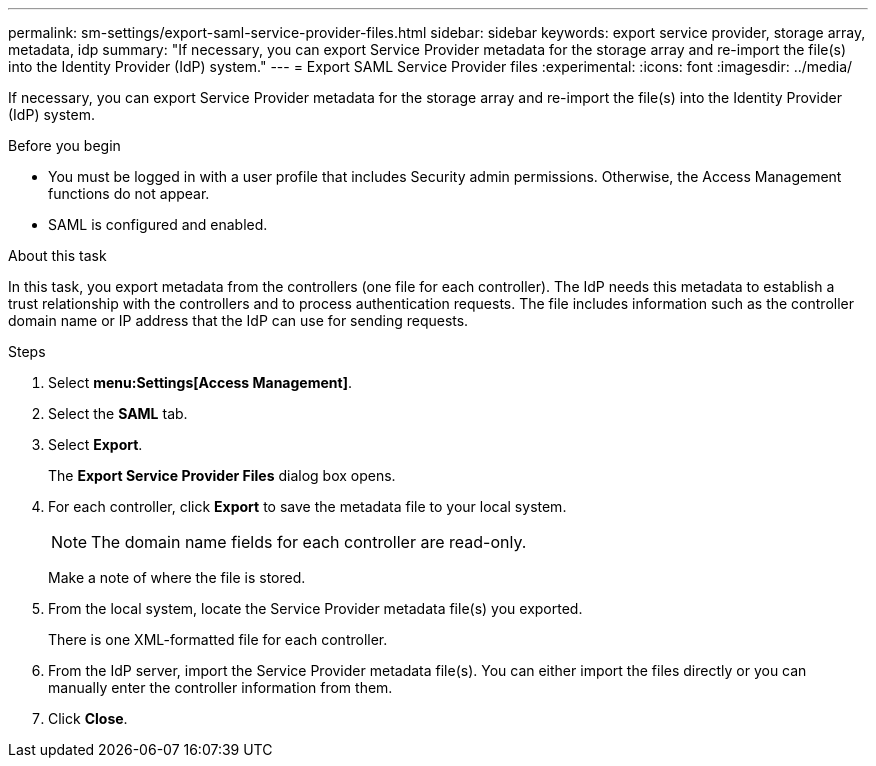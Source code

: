 ---
permalink: sm-settings/export-saml-service-provider-files.html
sidebar: sidebar
keywords: export service provider, storage array, metadata, idp
summary: "If necessary, you can export Service Provider metadata for the storage array and re-import the file(s) into the Identity Provider (IdP) system."
---
= Export SAML Service Provider files
:experimental:
:icons: font
:imagesdir: ../media/

[.lead]
If necessary, you can export Service Provider metadata for the storage array and re-import the file(s) into the Identity Provider (IdP) system.

.Before you begin

* You must be logged in with a user profile that includes Security admin permissions. Otherwise, the Access Management functions do not appear.
* SAML is configured and enabled.

.About this task

In this task, you export metadata from the controllers (one file for each controller). The IdP needs this metadata to establish a trust relationship with the controllers and to process authentication requests. The file includes information such as the controller domain name or IP address that the IdP can use for sending requests.

.Steps

. Select *menu:Settings[Access Management]*.
. Select the *SAML* tab.
. Select *Export*.
+
The *Export Service Provider Files* dialog box opens.

. For each controller, click *Export* to save the metadata file to your local system.
+
[NOTE]
====
The domain name fields for each controller are read-only.
====
+
Make a note of where the file is stored.

. From the local system, locate the Service Provider metadata file(s) you exported.
+
There is one XML-formatted file for each controller.

. From the IdP server, import the Service Provider metadata file(s). You can either import the files directly or you can manually enter the controller information from them.
. Click *Close*.
